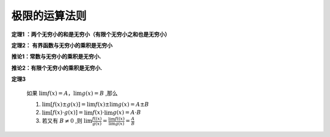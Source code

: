 

极限的运算法则
=======================

**定理1 ：两个无穷小的和是无穷小（有限个无穷小之和也是无穷小）**

**定理2： 有界函数与无穷小的乘积是无穷小**

**推论1：常数与无穷小的乘积是无穷小.**

**推论2：有限个无穷小的乘积是无穷小.**

**定理3**

    如果 :math:`\lim{f(x)}=A，\lim{g(x)}=B` ,那么

    (1) :math:`\lim[f(x)\pm g(x)]=\lim{f(x)} \pm \lim{g(x)}=A\pm B` 
    
    (2) :math:`\lim[f(x)\cdot g(x)]=\lim{f(x)} \cdot \lim{g(x)} = A \cdot B`  
     
    (3) 若又有 :math:`B\neq 0` ,则 :math:`\lim{\frac{f((x)}{g(x)}}=\frac{\lim{f((x)}}{\lim{g(x)}}=\frac{A}{B}` 